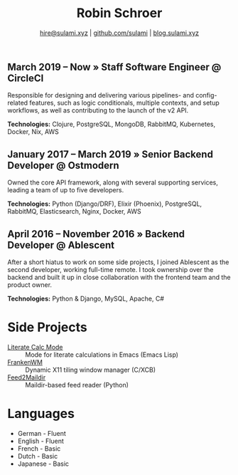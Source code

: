 #+TITLE: Robin Schroer
#+SUBTITLE: [[mailto:hire@sulami.xyz][hire@sulami.xyz]] | [[https://github.com/sulami][github.com/sulami]] | [[https://blog.sulami.xyz][blog.sulami.xyz]]
#+LATEX_CLASS: scrartcl
#+LATEX_CLASS_OPTIONS: [a4paper,10pt]
#+LATEX_HEADER: \usepackage[utf8]{inputenc}
#+LATEX_HEADER: \usepackage{hyperref}
#+LATEX_HEADER: \usepackage{palatino}
#+LATEX_HEADER: \usepackage{sectsty}
#+LATEX_HEADER: \usepackage{xcolor}
#+LATEX_HEADER: \renewcommand{\sfdefault}{Palatino}
#+LATEX_HEADER: \renewcommand{\ttdefault}{Palatino}
#+LATEX_HEADER: \subsectionfont{\normalfont\itshape\textbf}
#+LATEX_HEADER: \pagenumbering{gobble}
#+LATEX_HEADER: \usepackage[margin=2cm]{geometry}
#+LATEX_HEADER: \linespread{1.0}
#+LATEX_HEADER: \setlength\parindent{0pt}
#+LATEX_HEADER: \hypersetup{colorlinks, linkcolor={red!50!black}, citecolor={blue!50!black}, urlcolor={blue!80!black}}
#+LATEX_HEADER: \setcounter{secnumdepth}{0}

** March 2019 -- Now » Staff Software Engineer @ CircleCI

Responsible for designing and delivering various pipelines- and
config-related features, such as logic conditionals, multiple
contexts, and setup workflows, as well as contributing to the launch
of the v2 API. @@html:<!--@@ \newline @@html:-->@@

*Technologies:* Clojure, PostgreSQL, MongoDB, RabbitMQ, Kubernetes,
Docker, Nix, AWS

** January 2017 -- March 2019 » Senior Backend Developer @ Ostmodern

Owned the core API framework, along with several supporting services,
leading a team of up to five developers. @@html:<!--@@ \newline
@@html:-->@@

*Technologies:* Python (Django/DRF), Elixir (Phoenix), PostgreSQL,
RabbitMQ, Elasticsearch, Nginx, Docker, AWS

** April 2016 -- November 2016 » Backend Developer @ Ablescent

After a short hiatus to work on some side projects, I joined Ablescent
as the second developer, working full-time remote. I took ownership
over the backend and built it up in close collaboration with the
frontend team and the product owner. @@html:<!--@@\newline@@html:-->@@

*Technologies:* Python & Django & DRF, MySQL, Nginx, AWS

** February 2014 -- December 2015 » Co-Founder & DevOps @ Notdienste

Co-founded a startup around marketing in magazines for small
businesses. Built a full-stack platform to go to market, which
ultimately led to our acquisition. @@html:<!--@@\newline@@html:-->@@

*Technologies:* Python & Django & DRF, MySQL, Nginx, AWS, Stripe

** 2011 -- 2014 » Freelance DevOps @ Peerwire

Provided full-stack website management, as well as building custom
internal software for small businesses. @@html:<!--@@ \newline
@@html:-->@@

*Technologies:* Python & Django, MySQL, Apache, C#

# Hide the LaTeX pagebreak instruction in the HTML version.
@@html:<!--@@ \pagebreak @@html:-->@@

* Side Projects

- [[https://github.com/sulami/literate-calc-mode.el][Literate Calc Mode]] :: Mode for literate calculations in Emacs (Emacs Lisp)
- [[https://github.com/sulami/frankenwm][FrankenWM]] :: Dynamic X11 tiling window manager (C/XCB)
- [[https://github.com/sulami/feed2maildir][Feed2Maildir]] :: Maildir-based feed reader (Python)

* Languages

- German - Fluent
- English - Fluent
- French - Basic
- Dutch - Basic
- Japanese - Basic
